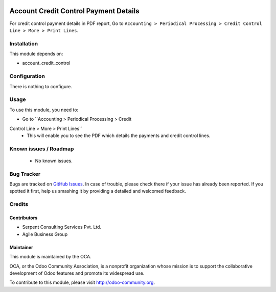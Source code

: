 .. image:: https://img.shields.io/badge/licence-AGPL--3-blue.svg
    :alt: License: AGPL-3

======================================
Account Credit Control Payment Details
======================================

For credit control payment details in PDF report, Go to ``Accounting > Periodical Processing > Credit
Control Line > More > Print Lines``.

Installation
============

This module depends on:

* account_credit_control

Configuration
=============

There is nothing to configure.

Usage
=====

To use this module, you need to:

* Go to ``Accounting > Periodical Processing > Credit
Control Line > More > Print Lines``
 - This will enable you to see the PDF which details the payments and credit control lines.

.. image:: https://odoo-community.org/website/image/ir.attachment/5784_f2813bd/datas
   :alt: Try me on Runbot
   :target: https://runbot.odoo-community.org/runbot/92/8.0


Known issues / Roadmap
======================

 * No known issues.

Bug Tracker
===========

Bugs are tracked on `GitHub Issues <https://github.com/OCA/account-financial-tools/issues>`_.
In case of trouble, please check there if your issue has already been reported.
If you spotted it first, help us smashing it by providing a detailed and welcomed feedback.

Credits
=======

Contributors
------------
- Serpent Consulting Services Pvt. Ltd.
- Agile Business Group

Maintainer
----------

.. image:: https://odoo-community.org/logo.png
   :alt: Odoo Community Association
   :target: https://odoo-community.org

This module is maintained by the OCA.

OCA, or the Odoo Community Association, is a nonprofit organization whose
mission is to support the collaborative development of Odoo features and
promote its widespread use.

To contribute to this module, please visit http://odoo-community.org.